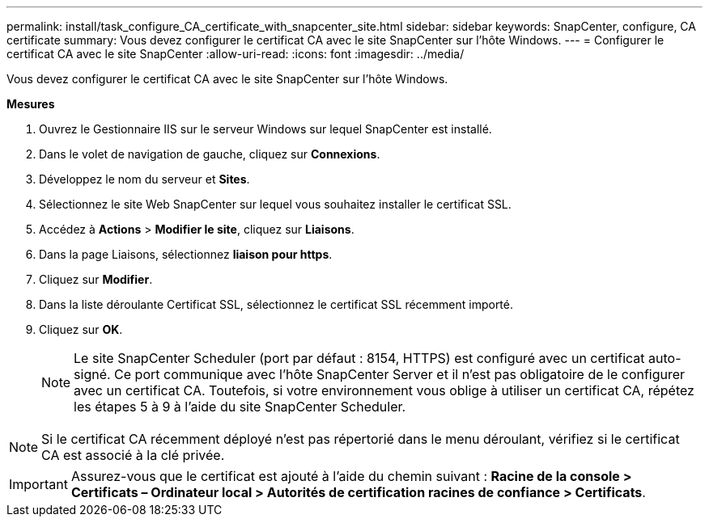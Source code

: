 ---
permalink: install/task_configure_CA_certificate_with_snapcenter_site.html 
sidebar: sidebar 
keywords: SnapCenter, configure, CA certificate 
summary: Vous devez configurer le certificat CA avec le site SnapCenter sur l’hôte Windows. 
---
= Configurer le certificat CA avec le site SnapCenter
:allow-uri-read: 
:icons: font
:imagesdir: ../media/


[role="lead"]
Vous devez configurer le certificat CA avec le site SnapCenter sur l’hôte Windows.

*Mesures*

. Ouvrez le Gestionnaire IIS sur le serveur Windows sur lequel SnapCenter est installé.
. Dans le volet de navigation de gauche, cliquez sur *Connexions*.
. Développez le nom du serveur et *Sites*.
. Sélectionnez le site Web SnapCenter sur lequel vous souhaitez installer le certificat SSL.
. Accédez à *Actions* > *Modifier le site*, cliquez sur *Liaisons*.
. Dans la page Liaisons, sélectionnez *liaison pour https*.
. Cliquez sur *Modifier*.
. Dans la liste déroulante Certificat SSL, sélectionnez le certificat SSL récemment importé.
. Cliquez sur *OK*.
+

NOTE: Le site SnapCenter Scheduler (port par défaut : 8154, HTTPS) est configuré avec un certificat auto-signé.  Ce port communique avec l'hôte SnapCenter Server et il n'est pas obligatoire de le configurer avec un certificat CA.  Toutefois, si votre environnement vous oblige à utiliser un certificat CA, répétez les étapes 5 à 9 à l’aide du site SnapCenter Scheduler.




NOTE: Si le certificat CA récemment déployé n’est pas répertorié dans le menu déroulant, vérifiez si le certificat CA est associé à la clé privée.


IMPORTANT: Assurez-vous que le certificat est ajouté à l’aide du chemin suivant : *Racine de la console > Certificats – Ordinateur local > Autorités de certification racines de confiance > Certificats*.
